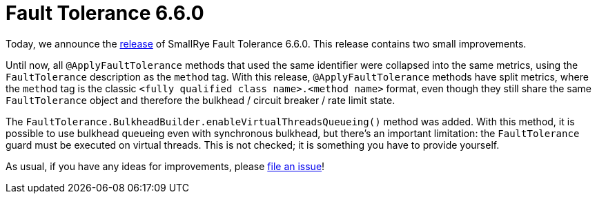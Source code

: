 :page-layout: post
:page-title: Fault Tolerance 6.6.0
:page-synopsis: SmallRye Fault Tolerance 6.6.0 released!
:page-tags: [announcement, microprofile]
:page-date: 2024-10-24 15:00:00.000 +0100
:page-author: lthon
:smallrye-ft: SmallRye Fault Tolerance
:microprofile-ft: MicroProfile Fault Tolerance

= Fault Tolerance 6.6.0

Today, we announce the https://github.com/smallrye/smallrye-fault-tolerance/releases/tag/6.6.0[release] of {smallrye-ft} 6.6.0.
This release contains two small improvements.

Until now, all `@ApplyFaultTolerance` methods that used the same identifier were collapsed into the same metrics, using the `FaultTolerance` description as the `method` tag.
With this release, `@ApplyFaultTolerance` methods have split metrics, where the `method` tag is the classic `<fully qualified class name>.<method name>` format, even though they still share the same `FaultTolerance` object and therefore the bulkhead / circuit breaker / rate limit state.

The `FaultTolerance.BulkheadBuilder.enableVirtualThreadsQueueing()` method was added.
With this method, it is possible to use bulkhead queueing even with synchronous bulkhead, but there's an important limitation: the `FaultTolerance` guard must be executed on virtual threads.
This is not checked; it is something you have to provide yourself.

As usual, if you have any ideas for improvements, please https://github.com/smallrye/smallrye-fault-tolerance/issues[file an issue]!
